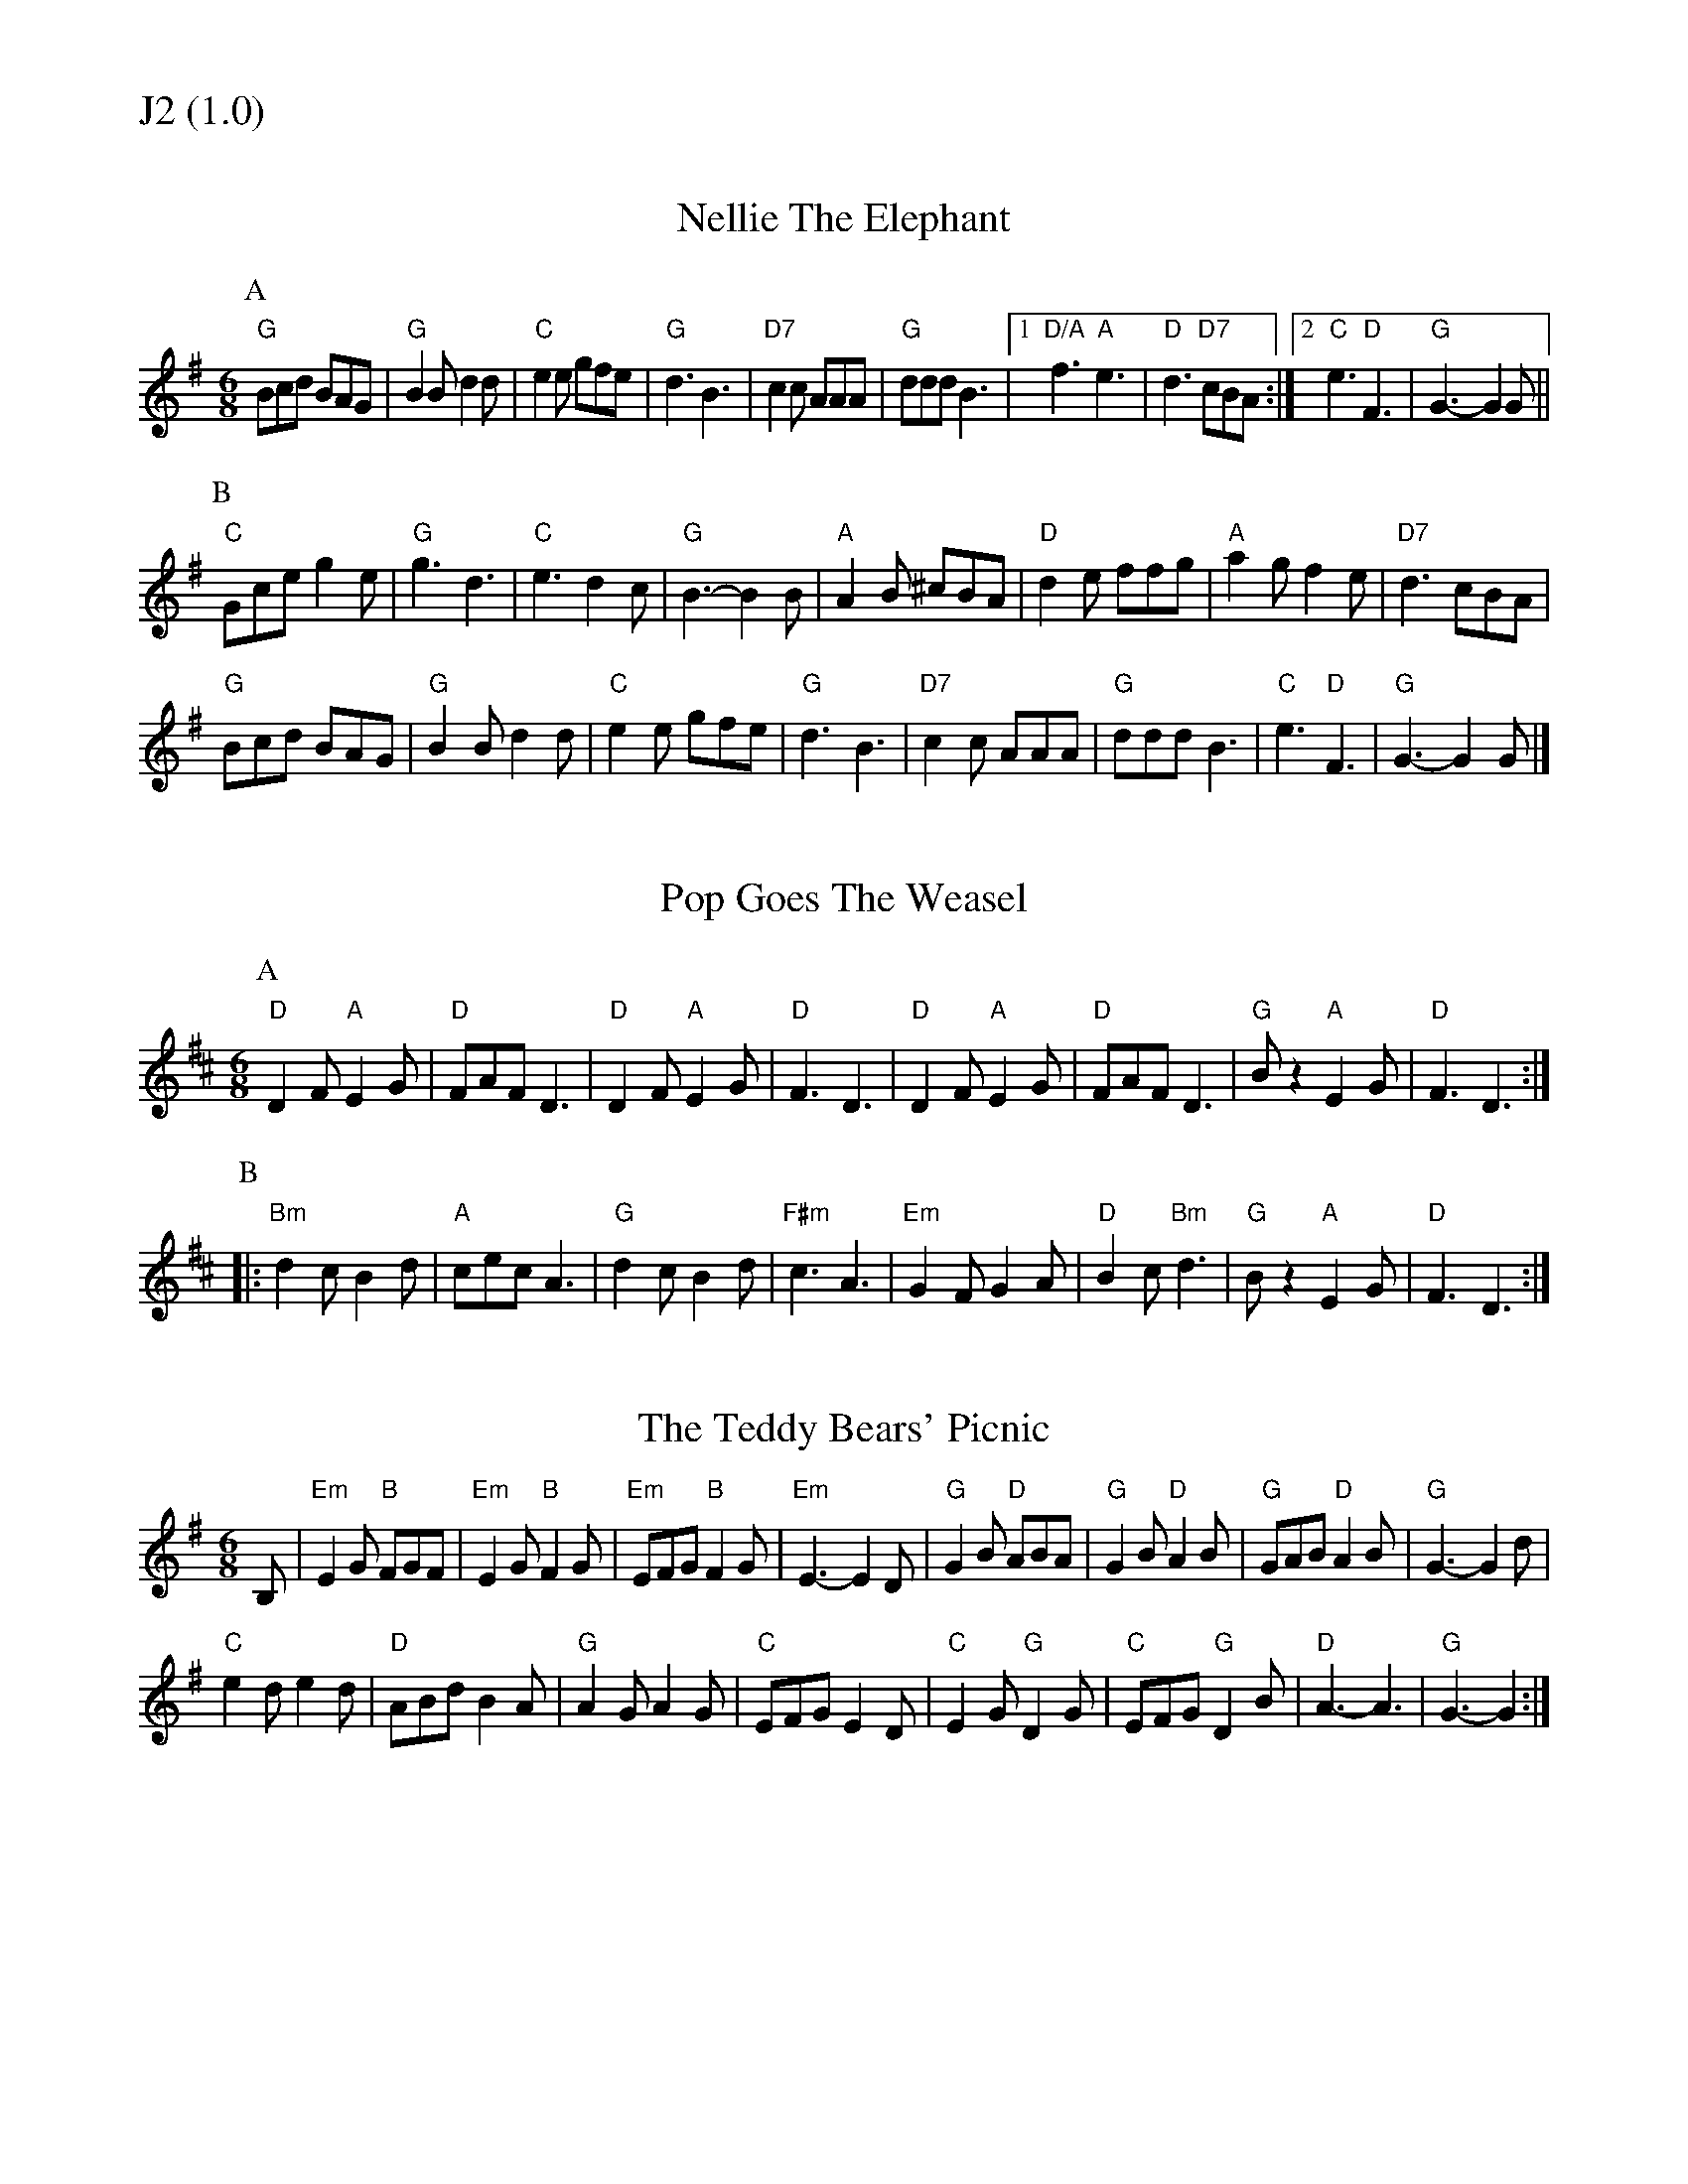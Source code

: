 % Big Round Band: Set J2

%%textfont * 20
%%text J2 (1.0)
%%textfont * 12



X:110
T:Nellie The Elephant
M:6/8
L: 1/8
K:G
P:A
"G"Bcd BAG|"G"B2B d2d|"C"e2e gfe|"G"d3 B3|\
"D7"c2c AAA|"G"ddd B3|1"D/A"f3 "A"e3|"D"d3 "D7"cBA:|2"C"e3 "D"F3|"G"G3-G2G||
P:B
"C"Gce g2e|"G"g3 d3|"C"e3 d2c|"G"B3-B2B|\
"A"A2B ^cBA|"D"d2e ffg|"A"a2g f2e|"D7"d3 cBA|
"G"Bcd BAG|"G"B2B d2d|"C"e2e gfe|"G"d3 B3|\
"D7"c2c AAA|"G"ddd B3|"C"e3 "D"F3|"G"G3-G2G|]

X:111
T:Pop Goes The Weasel
M:6/8
L:1/8
Z:Dave Holland <dave@biff.org.uk>
K:D
P:A
"D"D2F "A"E2G|"D"FAF D3|"D"D2F "A"E2G|"D"F3 D3|\
"D"D2F "A"E2G|"D"FAF D3|"G"Bz2 "A"E2G|"D"F3 D3:|
P:B
|:"Bm"d2c B2d|"A"cec A3|"G"d2c B2d|"F#m"c3 A3|\
"Em"G2F G2A|"D"B2c "Bm"d3|"G"Bz2 "A"E2G|"D"F3 D3:|

X:112
T:The Teddy Bears' Picnic
M:6/8
L:1/8
K:Em
B,|"Em"E2G "B"FGF|"Em"E2G "B"F2G|"Em"EFG "B"F2G|"Em"E3-E2D|\
"G"G2B "D"ABA|"G"G2B "D"A2B|"G"GAB "D"A2B|"G"G3-G2d|
"C"e2d e2d|"D"ABd B2A|"G"A2G A2G|"C"EFG E2D|\
"C"E2G "G"D2G|"C"EFG "G"D2B|"D"A3-A3|"G"G3-G2:|



